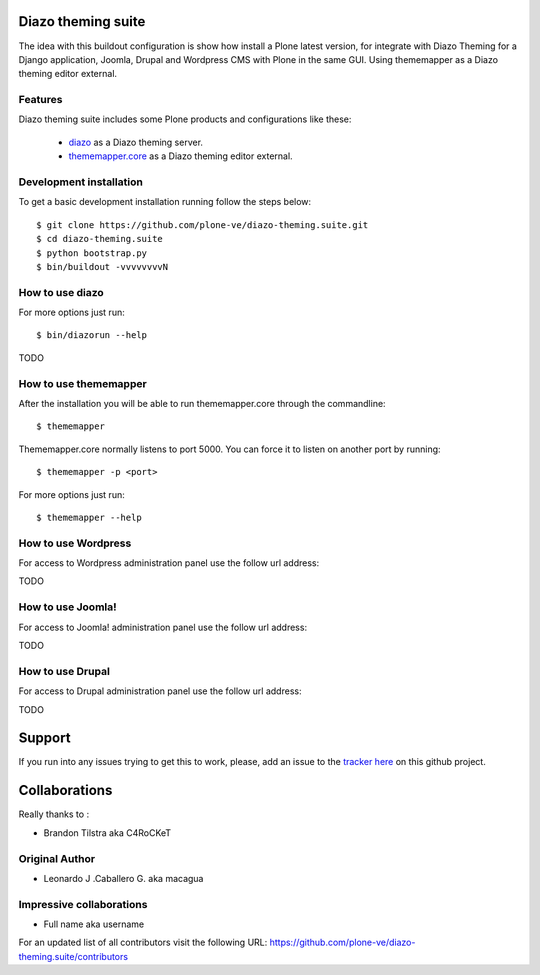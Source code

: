 Diazo theming suite
====================

The idea with this buildout configuration is show how install
a Plone latest version, for integrate with Diazo Theming for
a Django application, Joomla, Drupal and Wordpress CMS with
Plone in the same GUI. Using thememapper as a Diazo theming
editor external.

Features
--------

Diazo theming suite includes some Plone products and configurations like these:

 - `diazo`_ as a Diazo theming server.

 - `thememapper.core`_ as a Diazo theming editor external.

Development installation
------------------------

To get a basic development installation running follow the steps below: ::

    $ git clone https://github.com/plone-ve/diazo-theming.suite.git
    $ cd diazo-theming.suite
    $ python bootstrap.py
    $ bin/buildout -vvvvvvvvN

How to use diazo
-----------------
    
For more options just run::

    $ bin/diazorun --help

TODO

How to use thememapper
-----------------------

After the installation you will be able to run thememapper.core through the commandline::

    $ thememapper

Thememapper.core normally listens to port 5000. You can force it to listen on another port by running::
    
    $ thememapper -p <port>
    
For more options just run::

    $ thememapper --help

How to use Wordpress
---------------------

For access to Wordpress administration panel use the follow url address: 

TODO

How to use Joomla! 
-------------------

For access to Joomla! administration panel use the follow url address:

TODO

How to use Drupal
------------------

For access to Drupal administration panel use the follow url address:

TODO


Support
========

If you run into any issues trying to get this to work, please, add an
issue to the `tracker here`_ on this github project.

Collaborations
==============

Really thanks to :

* Brandon Tilstra aka C4RoCKeT

Original Author
----------------

* Leonardo J .Caballero G. aka macagua

Impressive collaborations
-------------------------

* Full name aka username

For an updated list of all contributors visit the following URL: https://github.com/plone-ve/diazo-theming.suite/contributors

.. _tracker here: https://github.com/plone-ve/diazo-theming.suite/issues
.. _diazo: http://www.diazo.org
.. _thememapper.core: https://github.com/plone-ve/thememapper.core
